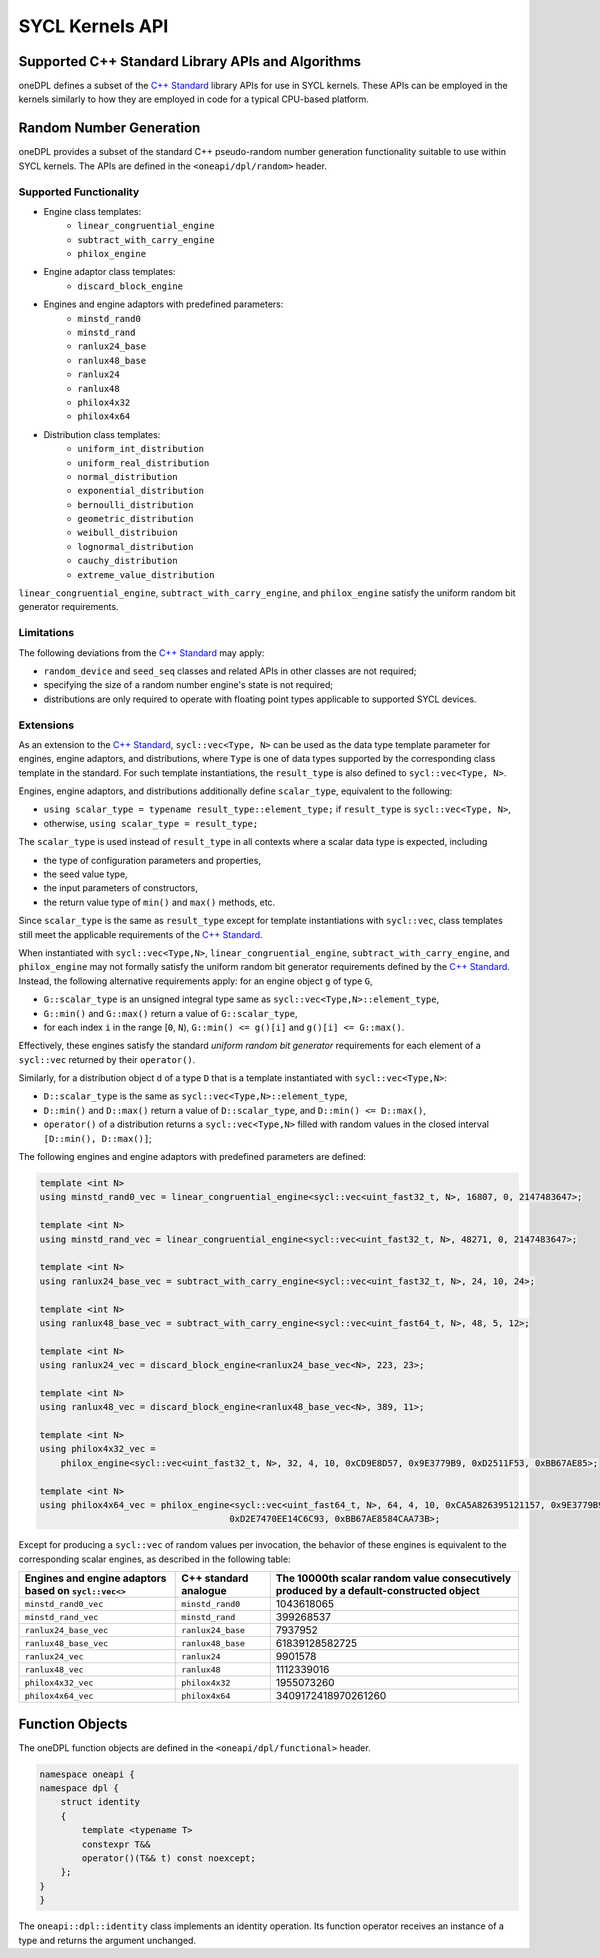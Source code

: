 .. SPDX-FileCopyrightText: 2019-2022 Intel Corporation
..
.. SPDX-License-Identifier: CC-BY-4.0

SYCL Kernels API
================

Supported C++ Standard Library APIs and Algorithms
++++++++++++++++++++++++++++++++++++++++++++++++++

oneDPL defines a subset of the `C++ Standard`_ library APIs for use in SYCL kernels. These APIs
can be employed in the kernels similarly to how they are employed in code for a typical
CPU-based platform.

.. _`C++ Standard`: https://isocpp.org/std/the-standard


Random Number Generation
++++++++++++++++++++++++

oneDPL provides a subset of the standard C++ pseudo-random number generation functionality
suitable to use within SYCL kernels. The APIs are defined in the ``<oneapi/dpl/random>`` header.

Supported Functionality
-----------------------

- Engine class templates:
   - ``linear_congruential_engine``
   - ``subtract_with_carry_engine``
   - ``philox_engine``
- Engine adaptor class templates:
   - ``discard_block_engine``
- Engines and engine adaptors with predefined parameters:
   - ``minstd_rand0``
   - ``minstd_rand``
   - ``ranlux24_base``
   - ``ranlux48_base``
   - ``ranlux24``
   - ``ranlux48``
   - ``philox4x32``
   - ``philox4x64``
- Distribution class templates:
   - ``uniform_int_distribution``
   - ``uniform_real_distribution``
   - ``normal_distribution``
   - ``exponential_distribution``
   - ``bernoulli_distribution``
   - ``geometric_distribution``
   - ``weibull_distribuion``
   - ``lognormal_distribution``
   - ``cauchy_distribution``
   - ``extreme_value_distribution``

``linear_congruential_engine``, ``subtract_with_carry_engine``, and ``philox_engine`` satisfy the uniform random bit generator requirements.

Limitations
-----------

The following deviations from the `C++ Standard`_ may apply:

- ``random_device`` and ``seed_seq`` classes and related APIs in other classes are not required;
- specifying the size of a random number engine's state is not required;
- distributions are only required to operate with floating point types applicable to supported SYCL devices.

Extensions
----------

As an extension to the `C++ Standard`_, ``sycl::vec<Type, N>`` can be used as the data type template parameter for
engines, engine adaptors, and distributions, where ``Type`` is one of data types supported by the corresponding
class template in the standard. For such template instantiations, the ``result_type`` is also defined to
``sycl::vec<Type, N>``.

Engines, engine adaptors, and distributions additionally define ``scalar_type``, equivalent to the following:

- ``using scalar_type = typename result_type::element_type;`` if ``result_type`` is ``sycl::vec<Type, N>``,
- otherwise, ``using scalar_type = result_type;``

The ``scalar_type`` is used instead of ``result_type`` in all contexts where a scalar data type is expected, including

- the type of configuration parameters and properties,
- the seed value type,
- the input parameters of constructors,
- the return value type of ``min()`` and ``max()`` methods, etc.

Since ``scalar_type`` is the same as ``result_type`` except for template instantiations with ``sycl::vec``,
class templates still meet the applicable requirements of the `C++ Standard`_.

When instantiated with ``sycl::vec<Type,N>``, ``linear_congruential_engine``, ``subtract_with_carry_engine``, and ``philox_engine`` may not
formally satisfy the uniform random bit generator requirements defined by the `C++ Standard`_. Instead, the following
alternative requirements apply: for an engine object ``g`` of type ``G``,

- ``G::scalar_type`` is an unsigned integral type same as ``sycl::vec<Type,N>::element_type``,
- ``G::min()`` and ``G::max()`` return a value of ``G::scalar_type``,
- for each index ``i`` in the range [``0``, ``N``), ``G::min() <= g()[i]`` and ``g()[i] <= G::max()``.

Effectively, these engines satisfy the standard *uniform random bit generator* requirements for each element
of a ``sycl::vec`` returned by their ``operator()``.

Similarly, for a distribution object ``d`` of a type ``D`` that is a template instantiated with ``sycl::vec<Type,N>``:

- ``D::scalar_type`` is the same as ``sycl::vec<Type,N>::element_type``,
- ``D::min()`` and ``D::max()`` return a value of ``D::scalar_type``, and ``D::min() <= D::max()``,
- ``operator()`` of a distribution returns a ``sycl::vec<Type,N>`` filled with random values
  in the closed interval ``[D::min(), D::max()]``;

The following engines and engine adaptors with predefined parameters are defined:

.. code:: cpp

    template <int N>
    using minstd_rand0_vec = linear_congruential_engine<sycl::vec<uint_fast32_t, N>, 16807, 0, 2147483647>;

    template <int N>
    using minstd_rand_vec = linear_congruential_engine<sycl::vec<uint_fast32_t, N>, 48271, 0, 2147483647>;

    template <int N>
    using ranlux24_base_vec = subtract_with_carry_engine<sycl::vec<uint_fast32_t, N>, 24, 10, 24>;

    template <int N>
    using ranlux48_base_vec = subtract_with_carry_engine<sycl::vec<uint_fast64_t, N>, 48, 5, 12>;

    template <int N>
    using ranlux24_vec = discard_block_engine<ranlux24_base_vec<N>, 223, 23>;

    template <int N>
    using ranlux48_vec = discard_block_engine<ranlux48_base_vec<N>, 389, 11>;

    template <int N>
    using philox4x32_vec =
        philox_engine<sycl::vec<uint_fast32_t, N>, 32, 4, 10, 0xCD9E8D57, 0x9E3779B9, 0xD2511F53, 0xBB67AE85>;

    template <int N>
    using philox4x64_vec = philox_engine<sycl::vec<uint_fast64_t, N>, 64, 4, 10, 0xCA5A826395121157, 0x9E3779B97F4A7C15,
                                        0xD2E7470EE14C6C93, 0xBB67AE8584CAA73B>;

Except for producing a ``sycl::vec`` of random values per invocation, the behavior of these engines is equivalent to
the corresponding scalar engines, as described in the following table:

.. container:: tablenoborder

      .. list-table::
         :header-rows: 1

         * -     Engines and engine adaptors based on ``sycl::vec<>``
           -     C++ standard analogue
           -     The 10000th scalar random value consecutively produced by a default-constructed object
         * -     ``minstd_rand0_vec``
           -     ``minstd_rand0``
           -     1043618065
         * -     ``minstd_rand_vec``
           -     ``minstd_rand``
           -     399268537
         * -     ``ranlux24_base_vec``
           -     ``ranlux24_base``
           -     7937952
         * -     ``ranlux48_base_vec``
           -     ``ranlux48_base``
           -     61839128582725
         * -     ``ranlux24_vec``
           -     ``ranlux24``
           -     9901578
         * -     ``ranlux48_vec``
           -     ``ranlux48``
           -     1112339016
         * -     ``philox4x32_vec``
           -     ``philox4x32``
           -     1955073260
         * -     ``philox4x64_vec``
           -     ``philox4x64``
           -     3409172418970261260

Function Objects
++++++++++++++++

The oneDPL function objects are defined in the ``<oneapi/dpl/functional>`` header.

.. code:: cpp

    namespace oneapi {
    namespace dpl {
        struct identity
        {
            template <typename T>
            constexpr T&&
            operator()(T&& t) const noexcept;
        };
    }
    }

The ``oneapi::dpl::identity`` class implements an identity operation. Its function operator
receives an instance of a type and returns the argument unchanged.
